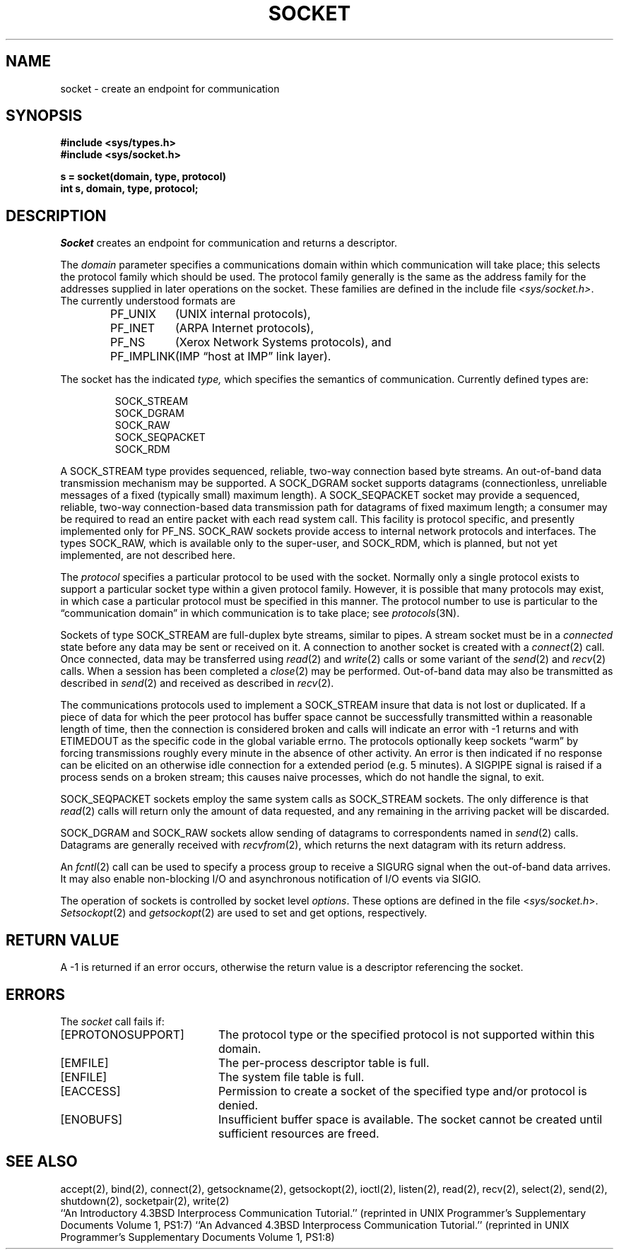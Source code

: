 .\" Copyright (c) 1983 The Regents of the University of California.
.\" All rights reserved.
.\"
.\" Redistribution and use in source and binary forms are permitted
.\" provided that the above copyright notice and this paragraph are
.\" duplicated in all such forms and that any documentation,
.\" advertising materials, and other materials related to such
.\" distribution and use acknowledge that the software was developed
.\" by the University of California, Berkeley.  The name of the
.\" University may not be used to endorse or promote products derived
.\" from this software without specific prior written permission.
.\" THIS SOFTWARE IS PROVIDED ``AS IS'' AND WITHOUT ANY EXPRESS OR
.\" IMPLIED WARRANTIES, INCLUDING, WITHOUT LIMITATION, THE IMPLIED
.\" WARRANTIES OF MERCHANTABILITY AND FITNESS FOR A PARTICULAR PURPOSE.
.\"
.\"	@(#)socket.2	6.6 (Berkeley) 02/14/89
.\"
.TH SOCKET 2 ""
.UC 5
.SH NAME
socket \- create an endpoint for communication
.SH SYNOPSIS
.nf
.ft B
#include <sys/types.h>
#include <sys/socket.h>
.PP
.ft B
s = socket(domain, type, protocol)
int s, domain, type, protocol;
.fi
.SH DESCRIPTION
.I Socket
creates an endpoint for communication and returns a descriptor.
.PP
The
.I domain
parameter specifies a communications domain within which
communication will take place; this selects the protocol family
which should be used.
The protocol family generally is the same as the address family
for the addresses supplied in later operations on the socket.
These families are defined in the include file
.IR <sys/socket.h> .
The currently understood formats are
.PP
.RS
.nf
.ta 1.25i 1.75i
PF_UNIX	(UNIX internal protocols),
PF_INET	(ARPA Internet protocols),
PF_NS	(Xerox Network Systems protocols), and
PF_IMPLINK	(IMP \*(lqhost at IMP\*(rq link layer).
.fi
.RE
.PP
The socket has the indicated
.I type,
which specifies the semantics of communication.  Currently
defined types are:
.PP
.RS
.nf
SOCK_STREAM
SOCK_DGRAM
SOCK_RAW
SOCK_SEQPACKET
SOCK_RDM
.fi
.RE
.PP
A SOCK_STREAM type provides sequenced, reliable,
two-way connection based byte streams.
An out-of-band data transmission mechanism may be supported.
A SOCK_DGRAM socket supports
datagrams (connectionless, unreliable messages of
a fixed (typically small) maximum length).
A SOCK_SEQPACKET socket may provide a sequenced, reliable,
two-way connection-based data transmission path for datagrams
of fixed maximum length; a consumer may be required to read
an entire packet with each read system call.
This facility is protocol specific, and presently implemented
only for PF_NS.
SOCK_RAW sockets provide access to internal network protocols and interfaces.
The types SOCK_RAW,
which is available only to the super-user, and
SOCK_RDM, which is planned,
but not yet implemented, are not described here.
.PP
The
.I protocol
specifies a particular protocol to be used with the socket.
Normally only a single protocol exists to support a particular
socket type within a given protocol family.  However, it is possible
that many protocols may exist, in which case a particular protocol
must be specified in this manner.  The protocol number to use is
particular to the \*(lqcommunication domain\*(rq in which communication
is to take place; see
.IR protocols (3N).
.PP
Sockets of type SOCK_STREAM
are full-duplex byte streams, similar
to pipes.  A stream socket must be in a
.I connected
state before any data may be sent or received
on it.  A connection to another socket is created with a
.IR connect (2)
call.  Once connected, data may be transferred using
.IR read (2)
and
.IR write (2)
calls or some variant of the 
.IR send (2)
and
.IR recv (2)
calls.  When a session has been completed a
.IR close (2)
may be performed.
Out-of-band data may also be transmitted as described in
.IR send (2)
and received as described in
.IR recv (2).
.PP
The communications protocols used to implement a
SOCK_STREAM insure that data
is not lost or duplicated.  If a piece of data for which the
peer protocol has buffer space cannot be successfully transmitted
within a reasonable length of time, then
the connection is considered broken and calls
will indicate an error with
\-1 returns and with ETIMEDOUT as the specific code
in the global variable errno.
The protocols optionally keep sockets \*(lqwarm\*(rq by
forcing transmissions
roughly every minute in the absence of other activity.
An error is then indicated if no response can be
elicited on an otherwise
idle connection for a extended period (e.g. 5 minutes).
A SIGPIPE signal is raised if a process sends
on a broken stream; this causes naive processes,
which do not handle the signal, to exit.
.PP
SOCK_SEQPACKET sockets employ the same system calls
as SOCK_STREAM sockets.  The only difference
is that 
.IR read (2)
calls will return only the amount of data requested,
and any remaining in the arriving packet will be discarded.
.PP
SOCK_DGRAM and SOCK_RAW
sockets allow sending of datagrams to correspondents
named in
.IR send (2)
calls.  Datagrams are generally received with
.IR recvfrom (2),
which returns the next datagram with its return address.
.PP
An 
.IR fcntl (2)
call can be used to specify a process group to receive
a SIGURG signal when the out-of-band data arrives.
It may also enable non-blocking I/O
and asynchronous notification of I/O events
via SIGIO.
.PP
The operation of sockets is controlled by socket level
.IR options .
These options are defined in the file
.RI < sys/socket.h >.
.IR Setsockopt (2)
and
.IR getsockopt (2)
are used to set and get options, respectively.
.SH "RETURN VALUE
A \-1 is returned if an error occurs, otherwise the return
value is a descriptor referencing the socket.
.SH "ERRORS
The \fIsocket\fP call fails if:
.TP 20
[EPROTONOSUPPORT]
The protocol type or the specified protocol is not supported
within this domain.
.TP 20
[EMFILE]
The per-process descriptor table is full.
.TP 20
[ENFILE]
The system file table is full.
.TP 20
[EACCESS]
Permission to create a socket of the specified type and/or protocol
is denied.
.TP 20
[ENOBUFS]
Insufficient buffer space is available.
The socket cannot be created until sufficient resources are freed.
.SH SEE ALSO
accept(2), bind(2), connect(2), getsockname(2), getsockopt(2),
ioctl(2), listen(2), read(2), recv(2),
select(2), send(2), shutdown(2), socketpair(2), write(2)
.br
``An Introductory 4.3BSD Interprocess Communication Tutorial.''
(reprinted in UNIX Programmer's Supplementary Documents Volume 1, PS1:7)
``An Advanced 4.3BSD Interprocess Communication Tutorial.''
(reprinted in UNIX Programmer's Supplementary Documents Volume 1, PS1:8)
